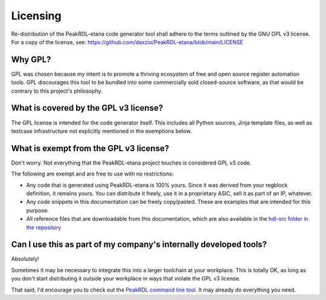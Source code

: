 Licensing
=========

Re-distribution of the PeakRDL-etana code generator tool shall adhere to the
terms outlined by the GNU GPL v3 license. For a copy of the license, see:
https://github.com/daxzio/PeakRDL-etana/blob/main/LICENSE


Why GPL?
--------
GPL was chosen because my intent is to promote a thriving ecosystem of free and
open source register automation tools. GPL discourages this tool to be bundled
into some commercially sold closed-source software, as that would be contrary to
this project's philosophy.


What is covered by the GPL v3 license?
--------------------------------------
The GPL license is intended for the code generator itself. This includes all
Python sources, Jinja template files, as well as testcase infrastructure not
explicitly mentioned in the exemptions below.


What is exempt from the GPL v3 license?
---------------------------------------
Don't worry. Not everything that the PeakRDL-etana project touches is
considered GPL v3 code.

The following are exempt and are free to use with no restrictions:

*   Any code that is generated using PeakRDL-etana is 100% yours. Since it
    was derived from your regblock definition, it remains yours. You can
    distribute it freely, use it in a proprietary ASIC, sell it as part of an
    IP, whatever.
*   Any code snippets in this documentation can be freely copy/pasted. These are
    examples that are intended for this purpose.
*   All reference files that are downloadable from this documentation, which are
    also available in the `hdl-src folder in the repository <https://github.com/daxzio/PeakRDL-etana/tree/main/hdl-src>`_


Can I use this as part of my company's internally developed tools?
------------------------------------------------------------------
Absolutely!

Sometimes it may be necessary to integrate this into a larger toolchain at your
workplace. This is totally OK, as long as you don't start distributing it
outside your workplace in ways that violate the GPL v3 license.

That said, I'd encourage you to check out the `PeakRDL command line tool <https://peakrdl.readthedocs.io/>`_.
It may already do everything you need.
